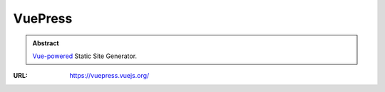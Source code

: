 ========
VuePress
========

.. admonition:: Abstract

   `Vue-powered <https://vuejs.org/>`_ Static Site Generator.

:URL: https://vuepress.vuejs.org/

